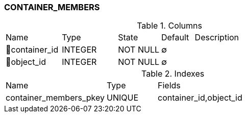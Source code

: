 [[t-container-members]]
=== CONTAINER_MEMBERS



.Columns
[cols="17,17,13,10,43a"]
|===
|Name|Type|State|Default|Description
|🔑container_id
|INTEGER
|NOT NULL
|∅
|

|🔑object_id
|INTEGER
|NOT NULL
|∅
|
|===

.Indexes
[cols="30,15,55a"]
|===
|Name|Type|Fields
|container_members_pkey
|UNIQUE
|container_id,object_id

|===
